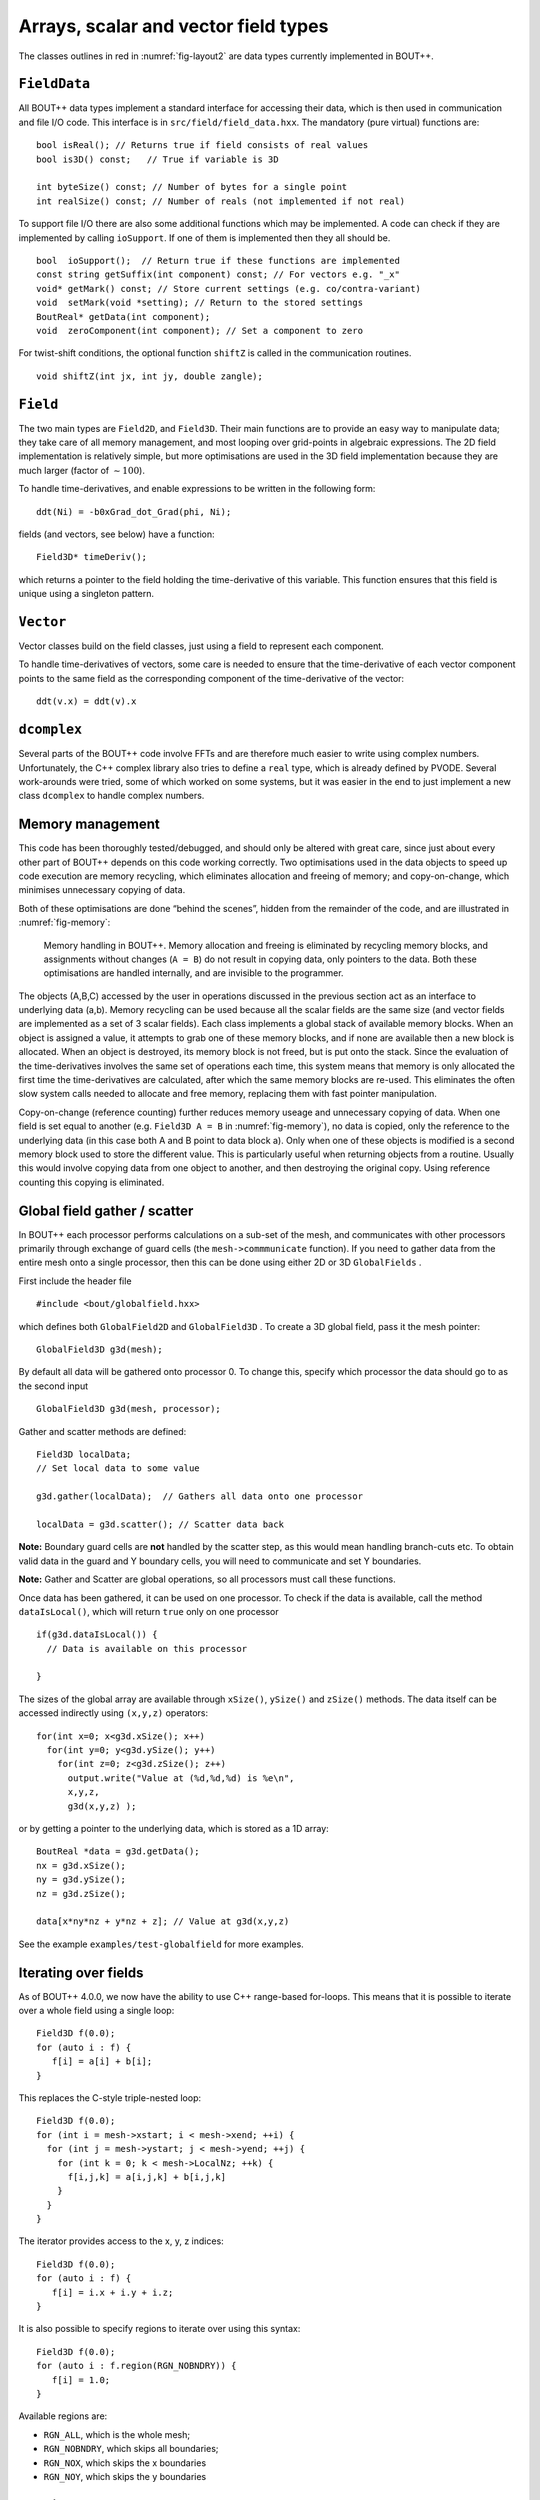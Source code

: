 Arrays, scalar and vector field types
=====================================

The classes outlines in red in :numref:`fig-layout2` are data types
currently implemented in BOUT++.

``FieldData``
-------------

All BOUT++ data types implement a standard interface for accessing their
data, which is then used in communication and file I/O code. This
interface is in ``src/field/field_data.hxx``. The mandatory (pure
virtual) functions are:

::

    bool isReal(); // Returns true if field consists of real values
    bool is3D() const;   // True if variable is 3D
      
    int byteSize() const; // Number of bytes for a single point
    int realSize() const; // Number of reals (not implemented if not real)

To support file I/O there are also some additional functions which may
be implemented. A code can check if they are implemented by calling
``ioSupport``. If one of them is implemented then they all should be.

::

    bool  ioSupport();  // Return true if these functions are implemented
    const string getSuffix(int component) const; // For vectors e.g. "_x"
    void* getMark() const; // Store current settings (e.g. co/contra-variant)
    void  setMark(void *setting); // Return to the stored settings
    BoutReal* getData(int component); 
    void  zeroComponent(int component); // Set a component to zero

For twist-shift conditions, the optional function ``shiftZ`` is called
in the communication routines.

::

    void shiftZ(int jx, int jy, double zangle);

``Field``
---------

The two main types are ``Field2D``, and ``Field3D``. Their main
functions are to provide an easy way to manipulate data; they take care
of all memory management, and most looping over grid-points in algebraic
expressions. The 2D field implementation is relatively simple, but more
optimisations are used in the 3D field implementation because they are
much larger (factor of :math:`\sim 100`).

To handle time-derivatives, and enable expressions to be written in the
following form:

::

    ddt(Ni) = -b0xGrad_dot_Grad(phi, Ni);

fields (and vectors, see below) have a function:

::

    Field3D* timeDeriv();

which returns a pointer to the field holding the time-derivative of this
variable. This function ensures that this field is unique using a
singleton pattern.

``Vector``
----------

Vector classes build on the field classes, just using a field to
represent each component.

To handle time-derivatives of vectors, some care is needed to ensure
that the time-derivative of each vector component points to the same
field as the corresponding component of the time-derivative of the
vector:

::

    ddt(v.x) = ddt(v).x

``dcomplex``
------------

Several parts of the BOUT++ code involve FFTs and are therefore much
easier to write using complex numbers. Unfortunately, the C++ complex
library also tries to define a ``real`` type, which is already defined
by PVODE. Several work-arounds were tried, some of which worked on some
systems, but it was easier in the end to just implement a new class
``dcomplex`` to handle complex numbers.

.. _sec-memorymanage:

Memory management
-----------------

This code has been thoroughly tested/debugged, and should only be
altered with great care, since just about every other part of BOUT++
depends on this code working correctly. Two optimisations used in the
data objects to speed up code execution are memory recycling, which
eliminates allocation and freeing of memory; and copy-on-change, which
minimises unnecessary copying of data.

Both of these optimisations are done “behind the scenes”, hidden from
the remainder of the code, and are illustrated in :numref:`fig-memory`:

.. _fig-memory:
.. figure:: ../figs/memory.*
   :alt: Memory handling in BOUT++

   Memory handling in BOUT++. Memory allocation and freeing is
   eliminated by recycling memory blocks, and assignments without
   changes (``A = B``) do not result in copying data, only pointers to
   the data. Both these optimisations are handled internally, and are
   invisible to the programmer.

The objects (A,B,C) accessed by the user in operations discussed in the
previous section act as an interface to underlying data (a,b). Memory
recycling can be used because all the scalar fields are the same size
(and vector fields are implemented as a set of 3 scalar fields). Each
class implements a global stack of available memory blocks. When an
object is assigned a value, it attempts to grab one of these memory
blocks, and if none are available then a new block is allocated. When an
object is destroyed, its memory block is not freed, but is put onto the
stack. Since the evaluation of the time-derivatives involves the same
set of operations each time, this system means that memory is only
allocated the first time the time-derivatives are calculated, after
which the same memory blocks are re-used. This eliminates the often slow
system calls needed to allocate and free memory, replacing them with
fast pointer manipulation.

Copy-on-change (reference counting) further reduces memory useage and
unnecessary copying of data. When one field is set equal to another
(e.g. ``Field3D A = B`` in :numref:`fig-memory`), no data is copied, only
the reference to the underlying data (in this case both A and B point to
data block a). Only when one of these objects is modified is a second
memory block used to store the different value. This is particularly
useful when returning objects from a routine. Usually this would involve
copying data from one object to another, and then destroying the
original copy. Using reference counting this copying is eliminated.

Global field gather / scatter
-----------------------------

In BOUT++ each processor performs calculations on a sub-set of the mesh,
and communicates with other processors primarily through exchange of
guard cells (the ``mesh->commmunicate`` function). If you need to gather
data from the entire mesh onto a single processor, then this can be done
using either 2D or 3D ``GlobalFields`` .

First include the header file

::

    #include <bout/globalfield.hxx>

which defines both ``GlobalField2D`` and ``GlobalField3D`` . To create a
3D global field, pass it the mesh pointer:

::

      GlobalField3D g3d(mesh);

By default all data will be gathered onto processor 0. To change this,
specify which processor the data should go to as the second input

::

      GlobalField3D g3d(mesh, processor);

Gather and scatter methods are defined:

::

      Field3D localData;
      // Set local data to some value

      g3d.gather(localData);  // Gathers all data onto one processor

      localData = g3d.scatter(); // Scatter data back

**Note:** Boundary guard cells are **not** handled by the scatter step,
as this would mean handling branch-cuts etc. To obtain valid data in the
guard and Y boundary cells, you will need to communicate and set Y
boundaries.

**Note:** Gather and Scatter are global operations, so all processors
must call these functions.

Once data has been gathered, it can be used on one processor. To check
if the data is available, call the method ``dataIsLocal()``, which will
return ``true`` only on one processor

::

      if(g3d.dataIsLocal()) {
        // Data is available on this processor

      }

The sizes of the global array are available through ``xSize()``,
``ySize()`` and ``zSize()`` methods. The data itself can be accessed
indirectly using ``(x,y,z)`` operators:

::

      for(int x=0; x<g3d.xSize(); x++)
        for(int y=0; y<g3d.ySize(); y++)
          for(int z=0; z<g3d.zSize(); z++)
            output.write("Value at (%d,%d,%d) is %e\n",
            x,y,z,
            g3d(x,y,z) );

or by getting a pointer to the underlying data, which is stored as a 1D
array:

::

      BoutReal *data = g3d.getData();
      nx = g3d.xSize();
      ny = g3d.ySize();
      nz = g3d.zSize();

      data[x*ny*nz + y*nz + z]; // Value at g3d(x,y,z)

See the example ``examples/test-globalfield`` for more examples.

.. _sec-iterating:

Iterating over fields
---------------------

As of BOUT++ 4.0.0, we now have the ability to use C++ range-based
for-loops. This means that it is possible to iterate over a whole field
using a single loop:

::

    Field3D f(0.0);
    for (auto i : f) {
       f[i] = a[i] + b[i];
    }

This replaces the C-style triple-nested loop:

::

   Field3D f(0.0);
   for (int i = mesh->xstart; i < mesh->xend; ++i) {
     for (int j = mesh->ystart; j < mesh->yend; ++j) {
       for (int k = 0; k < mesh->LocalNz; ++k) {
         f[i,j,k] = a[i,j,k] + b[i,j,k]
       }
     }
   }

The iterator provides access to the x, y, z indices:

::

    Field3D f(0.0);
    for (auto i : f) {
       f[i] = i.x + i.y + i.z;
    }

It is also possible to specify regions to iterate over using this
syntax:

::

    Field3D f(0.0);
    for (auto i : f.region(RGN_NOBNDRY)) {
       f[i] = 1.0;
    }

Available regions are:

-  ``RGN_ALL``, which is the whole mesh;

-  ``RGN_NOBNDRY``, which skips all boundaries;

-  ``RGN_NOX``, which skips the x boundaries

-  ``RGN_NOY``, which skips the y boundaries

.. _sec-rangeiterator:

Iterating over ranges
---------------------

The boundary of a processor’s domain may consist of a set of disjoint
ranges, so the mesh needs a clean way to tell any code which depends on
the boundary how to iterate over it. The ``RangeIterator`` class in
``include/bout/sys/range.hxx`` and ``src/sys/range.cxx`` provides this.

RangeIterator can represent a single continuous range, constructed by
passing the minimum and maximum values.

::

    RangeIterator it(1,4);  // Range includes both end points
    for(it.first(); !it.isDone(); it.next())
      cout << it.ind; // Prints 1234

A more canonical C++ style is also supported, using overloaded ``++``,
``*``, and ``!=`` operators:

::

    for(it.first(); it != RangeIterator::end(); it++)
      cout << *it; // Prints 1234

where ``it++`` is the same as ``it.next()``, and ``*it`` the same as
``it.ind``.

To iterate over several ranges, ``RangeIterator`` can be constructed
with the next range as an argument:

::

    RangeIterator it(1,4, RangeIterator(6,9));
    for(it.first(); it != RangeIterator::end(); it++)
      cout << *it; // Prints 12346789

and these can be chained together to an arbitrary depth.

To support statements like

::

    for(RangeIterator it = mesh->iterateBndryLowerY(); !it.isDone(); it++)
      ...

the initial call to ``first()`` is optional, and everything is
initialised in the constructor.

.. _sec-fieldops:

Field2D/Field3D Arithmetic Operators
------------------------------------

The arithmetic operators (``+``, ``-``, ``/``, ``*``) for ``Field2D``
and ``Field3D`` are generated automatically using the `Jinja`_
templating system. This requires Python 3 (2.7 may work, but only 3 is
supported).

Because this is fairly low-level code, and we don't expect it to
change very much, the generated code is kept in the git
repository. This has the benefit that Python and Jinja are not needed
to build BOUT++, only to change the ``Field`` operator code.

.. warning:: You should not modify the generated code
             directly. Instead, modify the template and re-generate
             the code. If you commit changes to the template and/or
             driver, make sure to re-generate the code and commit it
             as well

The Jinja template is in ``src/field/gen_fieldops.jinja``, and the
driver is ``src/field/gen_fieldops.py``. The driver loops over every
combination of ``BoutReal``, ``Field2D``, ``Field3D`` (collectively
just "fields" here) with the arithmetic operators, and uses the
template to generate the appropriate code. There is some logic in the
template to handle certain combinations of the input fields: for
example, for the binary infix operators, only check the two arguments
are on identical meshes if neither is ``BoutReal``.

To install Jinja:

.. code-block:: console

   $ pip3 install --user Jinja2

To re-generate the code, there is a ``make`` target for
``gen_fieldops.cxx`` in ``src/field/makefile``. This also tries to
apply ``clang-format`` in order to keep to a consistent code style.

.. note:: ``clang-format`` is bundled with ``clang``. This should be
          available through your system package manager. If you do not
          have sufficient privileges on your system, you can install
          it from the source `clang`_. One of the BOUT++ maintainers
          can help apply it for you too.

.. _Jinja: http://jinja.pocoo.org/
.. _clang: https://clang.llvm.org/

